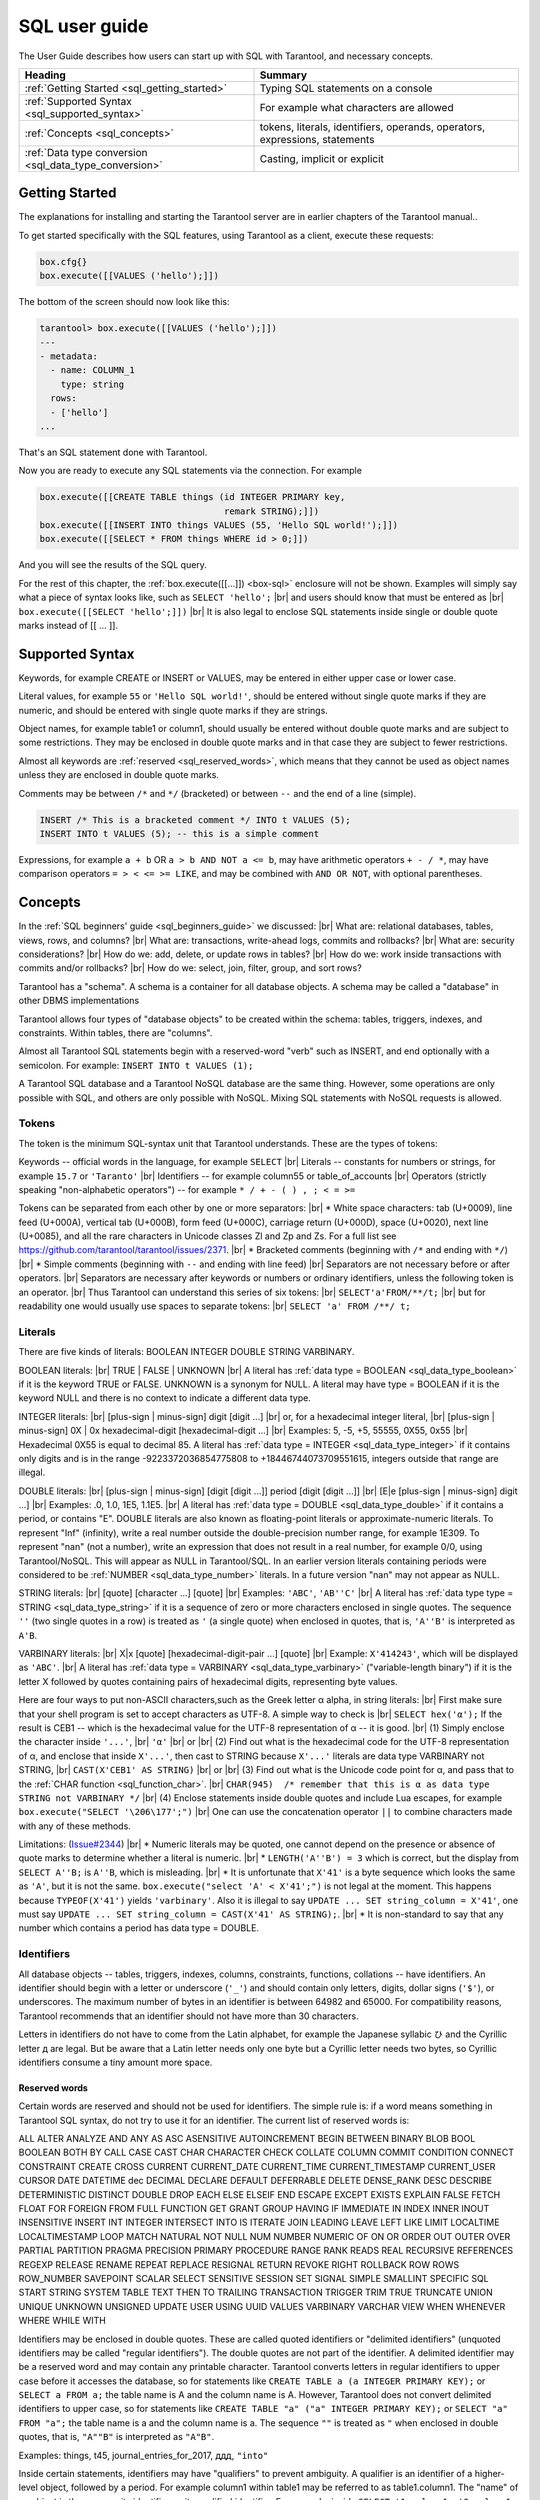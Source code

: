 
.. _sql_user_guide:

--------------------------------------------------------------------------------
SQL user guide
--------------------------------------------------------------------------------

The User Guide describes how users can start up with SQL with Tarantool, and necessary concepts.

.. container:: table

    .. rst-class:: left-align-column-1
    .. rst-class:: left-align-column-2

    +----------------------------------------------+---------------------------------+
    | Heading                                      | Summary                         |
    +==============================================+=================================+
    | :ref:`Getting Started                        | Typing SQL statements on a      |
    | <sql_getting_started>`                       | console                         |
    +----------------------------------------------+---------------------------------+
    | :ref:`Supported Syntax                       | For example what characters     |
    | <sql_supported_syntax>`                      | are allowed                     |
    +----------------------------------------------+---------------------------------+
    | :ref:`Concepts                               | tokens, literals, identifiers,  |
    | <sql_concepts>`                              | operands, operators,            |
    |                                              | expressions, statements         |
    +----------------------------------------------+---------------------------------+
    | :ref:`Data type conversion                   | Casting, implicit or explicit   |
    | <sql_data_type_conversion>`                  |                                 |
    +----------------------------------------------+---------------------------------+

.. _sql_getting_started:

~~~~~~~~~~~~~~~~~~~~~~~~~~~~~~~~~~~~~~~~~~~~~~~~~~~~~~~~~~~~~~~~~~~~~~~~~~~~~~~~
Getting Started
~~~~~~~~~~~~~~~~~~~~~~~~~~~~~~~~~~~~~~~~~~~~~~~~~~~~~~~~~~~~~~~~~~~~~~~~~~~~~~~~

The explanations for installing and starting the Tarantool server are in earlier chapters of the Tarantool manual..

To get started specifically with the SQL features, using Tarantool as a client, execute these requests:

.. code-block:: lua

    box.cfg{}
    box.execute([[VALUES ('hello');]])

The bottom of the screen should now look like this:

.. code-block:: tarantoolsession

    tarantool> box.execute([[VALUES ('hello');]])
    ---
    - metadata:
      - name: COLUMN_1
        type: string
      rows:
      - ['hello']
    ...

That's an SQL statement done with Tarantool.

Now you are ready to execute any SQL statements via the connection. For example

.. code-block:: lua

    box.execute([[CREATE TABLE things (id INTEGER PRIMARY key,
                                       remark STRING);]])
    box.execute([[INSERT INTO things VALUES (55, 'Hello SQL world!');]])
    box.execute([[SELECT * FROM things WHERE id > 0;]])

And you will see the results of the SQL query.

For the rest of this chapter, the
:ref:`box.execute([[...]]) <box-sql>` enclosure will not be shown.
Examples will simply say what a piece of syntax looks like, such as
``SELECT 'hello';`` |br|
and users should know that must be entered as |br|
``box.execute([[SELECT 'hello';]])`` |br|
It is also legal to enclose SQL statements inside single or double quote marks instead of [[ ... ]].

.. _sql_supported_syntax:

~~~~~~~~~~~~~~~~~~~~~~~~~~~~~~~~~~~~~~~~~~~~~~~~~~~~~~~~~~~~~~~~~~~~~~~~~~~~~~~~
Supported Syntax
~~~~~~~~~~~~~~~~~~~~~~~~~~~~~~~~~~~~~~~~~~~~~~~~~~~~~~~~~~~~~~~~~~~~~~~~~~~~~~~~

Keywords, for example CREATE or INSERT or VALUES, may be entered in either upper case or lower case.

Literal values, for example ``55`` or ``'Hello SQL world!'``, should be entered without single quote marks
if they are numeric, and should be entered with single quote marks if they are strings.

Object names, for example table1 or column1, should usually be entered without double quote marks
and are subject to some restrictions. They may be enclosed in double quote marks and in that case
they are subject to fewer restrictions.

Almost all keywords are :ref:`reserved <sql_reserved_words>`,
which means that they cannot be used as object names
unless they are enclosed in double quote marks.

Comments may be between ``/*`` and ``*/`` (bracketed)
or between ``--`` and the end of a line (simple).

.. code-block:: sql

    INSERT /* This is a bracketed comment */ INTO t VALUES (5);
    INSERT INTO t VALUES (5); -- this is a simple comment

Expressions, for example ``a + b`` OR ``a > b AND NOT a <= b``, may have arithmetic operators
``+ - / *``, may have comparison operators ``= > < <= >= LIKE``, and may be combined with
``AND OR NOT``, with optional parentheses.

.. _sql_concepts:

~~~~~~~~~~~~~~~~~~~~~~~~~~~~~~~~~~~~~~~~~~~~~~~~~~~~~~~~~~~~~~~~~~~~~~~~~~~~~~~~
Concepts
~~~~~~~~~~~~~~~~~~~~~~~~~~~~~~~~~~~~~~~~~~~~~~~~~~~~~~~~~~~~~~~~~~~~~~~~~~~~~~~~

In the :ref:`SQL beginners' guide <sql_beginners_guide>` we discussed: |br|
What are: relational databases, tables, views, rows, and columns? |br|
What are: transactions, write-ahead logs, commits and rollbacks? |br|
What are: security considerations? |br|
How do we: add, delete, or update rows in tables? |br|
How do we: work inside transactions with commits and/or rollbacks? |br|
How do we: select, join, filter, group, and sort rows?

Tarantool has a "schema". A schema is a container for all database objects.
A schema may be called a "database" in other DBMS implementations

Tarantool allows four types of "database objects" to be created within
the schema: tables, triggers, indexes, and constraints.
Within tables, there are "columns".

Almost all Tarantool SQL statements begin with a reserved-word "verb"
such as INSERT, and end optionally with a semicolon.
For example: ``INSERT INTO t VALUES (1);``

A Tarantool SQL database and a Tarantool NoSQL database are the same thing.
However, some operations are only possible with SQL, and others are only
possible with NoSQL. Mixing SQL statements with NoSQL requests is allowed.

.. _sql_tokens:

********************************************************************************
Tokens
********************************************************************************

The token is the minimum SQL-syntax unit that Tarantool understands.
These are the types of tokens:

Keywords -- official words in the language, for example ``SELECT`` |br|
Literals -- constants for numbers or strings, for example ``15.7`` or ``'Taranto'`` |br|
Identifiers -- for example column55 or table_of_accounts |br|
Operators (strictly speaking "non-alphabetic operators") -- for example ``* / + - ( ) , ; < = >=``

Tokens can be separated from each other by one or more separators: |br|
* White space characters: tab (U+0009), line feed (U+000A), vertical tab (U+000B), form feed (U+000C), carriage return (U+000D), space (U+0020), next line (U+0085), and all the rare characters in Unicode classes Zl and Zp and Zs. For a full list see https://github.com/tarantool/tarantool/issues/2371. |br|
* Bracketed comments (beginning with ``/*`` and ending with ``*/``) |br|
* Simple comments (beginning with ``--`` and ending with line feed) |br|
Separators are not necessary before or after operators. |br|
Separators are necessary after keywords or numbers or ordinary identifiers, unless the following token is an operator. |br|
Thus Tarantool can understand this series of six tokens: |br|
``SELECT'a'FROM/**/t;`` |br|
but for readability one would usually use spaces to separate tokens: |br|
``SELECT 'a' FROM /**/ t;``

.. _sql_literals:

********************************************************************************
Literals
********************************************************************************

There are five kinds of literals: BOOLEAN INTEGER DOUBLE STRING VARBINARY.

BOOLEAN literals:  |br|
TRUE | FALSE | UNKNOWN |br|
A literal has :ref:`data type = BOOLEAN <sql_data_type_boolean>` if it is the keyword TRUE or FALSE.
UNKNOWN is a synonym for NULL.
A literal may have type = BOOLEAN if it is the keyword NULL and there is no context to indicate a different data type.

INTEGER literals: |br|
[plus-sign | minus-sign] digit [digit ...] |br|
or, for a hexadecimal integer literal, |br|
[plus-sign | minus-sign] 0X | 0x hexadecimal-digit [hexadecimal-digit ...] |br|
Examples: 5, -5, +5, 55555, 0X55, 0x55 |br|
Hexadecimal 0X55 is equal to decimal 85.
A literal has :ref:`data type = INTEGER <sql_data_type_integer>` if it contains only digits and is in
the range  -9223372036854775808 to +18446744073709551615, integers outside that range are illegal.

DOUBLE literals: |br|
[plus-sign | minus-sign] [digit [digit ...]] period [digit [digit ...]] |br|
[E|e [plus-sign | minus-sign] digit ...] |br|
Examples: .0, 1.0, 1E5, 1.1E5. |br|
A literal has :ref:`data type = DOUBLE <sql_data_type_double>` if it contains a period, or contains "E".
DOUBLE literals are also known as floating-point literals or approximate-numeric literals.
To represent "Inf" (infinity), write a real number outside the double-precision number range, for example 1E309.
To represent "nan" (not a number), write an expression that does not result in a real number,
for example 0/0, using Tarantool/NoSQL. This will appear as NULL in Tarantool/SQL.
In an earlier version literals containing periods were considered to be :ref:`NUMBER <sql_data_type_number>` literals.
In a future version "nan" may not appear as NULL.

STRING literals: |br|
[quote] [character ...] [quote] |br|
Examples: ``'ABC'``, ``'AB''C'`` |br|
A literal has :ref:`data type type = STRING <sql_data_type_string>`
if it is a sequence of zero or more characters enclosed in single quotes.
The sequence ``''``  (two single quotes in a row) is treated as ``'`` (a single quote) when enclosed in quotes,
that is, ``'A''B'`` is interpreted as ``A'B``.

VARBINARY literals: |br|
X|x [quote] [hexadecimal-digit-pair ...] [quote] |br|
Example: ``X'414243'``, which will be displayed as ``'ABC'``. |br|
A literal has :ref:`data type = VARBINARY <sql_data_type_varbinary>`
("variable-length binary") if it is the letter X followed by quotes containing pairs of hexadecimal digits, representing byte values.

Here are four ways to put non-ASCII characters,such as the Greek letter α alpha,  in string literals: |br|
First make sure that your shell program is set to accept characters as UTF-8. A simple way to check is |br|
``SELECT hex('α');``
If the result is CEB1 -- which is the hexadecimal value for the UTF-8 representation of α -- it is good. |br|
(1) Simply enclose the character inside ``'...'``, |br|
``'α'`` |br|
or |br|
(2) Find out what is the hexadecimal code for the UTF-8 representation of α,
and enclose that inside ``X'...'``, then cast to STRING because ``X'...'`` literals are data type VARBINARY not STRING, |br|
``CAST(X'CEB1' AS STRING)`` |br|
or |br|
(3) Find out what is the Unicode code point for α, and pass that to the :ref:`CHAR function <sql_function_char>`. |br|
``CHAR(945)  /* remember that this is α as data type STRING not VARBINARY */`` |br|
(4) Enclose statements inside double quotes and include Lua escapes, for example
``box.execute("SELECT '\206\177';")`` |br|
One can use the concatenation operator ``||`` to combine characters made with any of these methods.

Limitations: (`Issue#2344 <https://github.com/tarantool/tarantool/issues/2344>`_) |br|
* Numeric literals may be quoted, one cannot depend on the presence or
absence of quote marks to determine whether a literal is numeric. |br|
* ``LENGTH('A''B') = 3`` which is correct, but the display from
``SELECT A''B;`` is ``A''B``, which is misleading. |br|
* It is unfortunate that ``X'41'`` is a byte sequence which looks the same as ``'A'``,
but it is not the same. ``box.execute("select 'A' < X'41';")`` is not legal at the moment.
This happens because ``TYPEOF(X'41')`` yields ``'varbinary'``.
Also it is illegal to say ``UPDATE ... SET string_column = X'41'``,
one must say ``UPDATE ... SET string_column = CAST(X'41' AS STRING);``. |br|
* It is non-standard to say that any number which contains a period has data type = DOUBLE.

.. _sql_identifiers:

********************************************************************************
Identifiers
********************************************************************************

All database objects -- tables, triggers, indexes, columns, constraints, functions, collations -- have identifiers.
An identifier should begin with a letter or underscore (``'_'``) and should contain
only letters, digits, dollar signs (``'$'``), or underscores.
The maximum number of bytes in an identifier is between 64982 and 65000.
For compatibility reasons, Tarantool recommends that an identifier should not have more than 30 characters.

Letters in identifiers do not have to come from the Latin alphabet,
for example the Japanese syllabic ひ and the Cyrillic letter д are legal.
But be aware that a Latin letter needs only one byte but a Cyrillic letter needs two bytes,
so Cyrillic identifiers consume a tiny amount more space.

.. _sql_reserved_words:

++++++++++++++++++++++++++++++++++++++++++++++++++++++++++++++++++++++++++++++++
Reserved words
++++++++++++++++++++++++++++++++++++++++++++++++++++++++++++++++++++++++++++++++

Certain words are reserved and should not be used for identifiers.
The simple rule is: if a word means something in Tarantool SQL syntax,
do not try to use it for an identifier. The current list of reserved words is:

ALL ALTER ANALYZE AND ANY AS ASC ASENSITIVE AUTOINCREMENT
BEGIN BETWEEN BINARY BLOB BOOL BOOLEAN BOTH BY CALL CASE
CAST CHAR CHARACTER CHECK COLLATE COLUMN COMMIT CONDITION
CONNECT CONSTRAINT CREATE CROSS CURRENT CURRENT_DATE
CURRENT_TIME CURRENT_TIMESTAMP CURRENT_USER CURSOR DATE
DATETIME dec DECIMAL DECLARE DEFAULT DEFERRABLE DELETE DENSE_RANK
DESC DESCRIBE DETERMINISTIC DISTINCT DOUBLE DROP EACH ELSE
ELSEIF END ESCAPE EXCEPT EXISTS EXPLAIN FALSE FETCH FLOAT
FOR FOREIGN FROM FULL FUNCTION GET GRANT GROUP HAVING IF
IMMEDIATE IN INDEX INNER INOUT INSENSITIVE INSERT INT
INTEGER INTERSECT INTO IS ITERATE JOIN LEADING LEAVE LEFT
LIKE LIMIT LOCALTIME LOCALTIMESTAMP LOOP MATCH NATURAL NOT
NULL NUM NUMBER NUMERIC OF ON OR ORDER OUT OUTER OVER PARTIAL
PARTITION PRAGMA PRECISION PRIMARY PROCEDURE RANGE RANK
READS REAL RECURSIVE REFERENCES REGEXP RELEASE RENAME
REPEAT REPLACE RESIGNAL RETURN REVOKE RIGHT ROLLBACK ROW
ROWS ROW_NUMBER SAVEPOINT SCALAR SELECT SENSITIVE SESSION SET
SIGNAL SIMPLE SMALLINT SPECIFIC SQL START STRING SYSTEM TABLE
TEXT THEN TO TRAILING TRANSACTION TRIGGER TRIM TRUE
TRUNCATE UNION UNIQUE UNKNOWN UNSIGNED UPDATE USER USING UUID VALUES
VARBINARY VARCHAR VIEW WHEN WHENEVER WHERE WHILE WITH

.. COMMENT:
   This is the Lua code that I (Peter Gulutzan) use for making the
   list of SQL reserved words.
   I assume the Tarantool 2.3 source is on /home/pgulutzan/tarantool-2.3
   I check whether I can create tables with names in the
   source file mkkeywordhash.c.
   This is only reliable if the database is new and empty.
   This is only reliable if mkkeywordhash.c keywords,
   and only keywords, are listed exactly this way:
   { "ROW_NUMBER",             "TK_STANDARD", RESERVED,         true  },
   I do not check whether mask = RESERVED or ALWAYS,
   because I would get false positives.
   statement = ''
   keyword = ''
   fh_string = ''
   fio = require('fio')
   fh = fio.open('/home/pgulutzan/tarantool-master/extra/mkkeywordhash.c', {'O_RDONLY'})
   fh_string = fh:read(100000)
   reserved_word_list = {}
   word_start = 1
   function f () local status local err status, err = box.execute(statement) if err == nil then return 0 else print(err) return 1 end end
   while true do
     i, word_start = string.find(fh_string, "\n  { \"", word_start)
     if i == nil then break end
     word_end = string.find(fh_string, "\"", word_start + 1)
     keyword = string.sub(fh_string, word_start+1, word_end-1)
     statement = "CREATE TABLE " .. keyword .. " (" .. keyword .. " INT PRIMARY KEY);"
     if f() == 1 then table.insert(reserved_word_list, keyword) end
     statement = "DROP TABLE IF EXISTS " .. keyword .. ";"
     if keyword ~= "END" and keyword ~= "IF" and keyword ~= "MATCH"
       and keyword ~= "RELEASE" and keyword ~= "RENAME" and keyword ~= "REPLACE"
       and keyword ~= "BINARY" and keyword ~= "CHARACTER" and keyword ~= "SMALLINT"
       then f() end
   end
   table.sort(reserved_word_list)
   fh:close()
   reserved_word_list

Identifiers may be enclosed in double quotes.
These are called quoted identifiers or "delimited identifiers"
(unquoted identifiers may be called "regular identifiers").
The double quotes are not part of the identifier.
A delimited identifier may be a reserved word and may contain
any printable character. Tarantool converts letters in regular
identifiers to upper case before it accesses the database,
so for statements like
``CREATE TABLE a (a INTEGER PRIMARY KEY);``
or
``SELECT a FROM a;``
the table name is A and the column name is A.
However, Tarantool does not convert delimited identifiers
to upper case, so for statements like
``CREATE TABLE "a" ("a" INTEGER PRIMARY KEY);``
or
``SELECT "a" FROM "a";``
the table name is a and the column name is a.
The sequence ``""`` is treated as ``"`` when enclosed in double quotes,
that is, ``"A""B"`` is interpreted as ``"A"B"``.

Examples: things, t45, journal_entries_for_2017, ддд, ``"into"``

Inside certain statements, identifiers may have "qualifiers" to prevent ambiguity.
A qualifier is an identifier of a higher-level object, followed by a period.
For example column1 within table1 may be referred to as table1.column1.
The "name" of an object is the same as its identifier, or its qualified identifier.
For example, inside ``SELECT t1.column1, t2.column1 FROM t1, t2;`` the qualifiers
make it clear that the first column is column1 from table1 and the second column
is column2 from table2.

The rules are sometimes relaxed for compatibility reasons, for example
some non-letter characters such as $ and « are legal in regular identifiers.
However, it is better to assume that rules are never relaxed.

The following are examples of legal and illegal identifiers.

.. code-block:: none

    _A1   -- legal, begins with underscore and contains underscore | letter | digit
    1_A   -- illegal, begins with digit
    A$« -- legal, but not recommended, try to stick with digits and letters and underscores
    + -- illegal, operator token
    grant -- illegal, GRANT is a reserved word
    "grant" -- legal, delimited identifiers may be reserved words
    "_space" -- legal, but Tarantool already uses this name for a system space
    "A"."X" -- legal, for columns only, inside statements where qualifiers may be necessary
    'a' -- illegal, single quotes are for literals not identifiers
    A123456789012345678901234567890 -- legal, identifiers can be long
    ддд -- legal, and will be converted to upper case in identifiers

The following example shows that conversion to upper case affects regular identifiers but not delimited identifiers.

.. code-block:: sql

    CREATE TABLE "q" ("q" INTEGER PRIMARY KEY);
    SELECT * FROM q;
    -- Result = "error: 'no such table: Q'.

.. _sql_operands:

********************************************************************************
Operands
********************************************************************************

An operand is something that can be operated on. Literals and column identifiers are operands. So are NULL and DEFAULT.

NULL and DEFAULT are keywords which represent values whose data types are not known until they are assigned or compared,
so they are known by the technical term "contextually typed value specifications".
(Exception: for the non-standard statement "SELECT NULL FROM table-name;"  NULL has data type BOOLEAN.)

++++++++++++++++++++++++++++++++++++++++++++++++++++++++++++++++++++++++++++++++
Operand data types
++++++++++++++++++++++++++++++++++++++++++++++++++++++++++++++++++++++++++++++++

Every operand has a data type.

For literals, :ref:`as we saw earlier <sql_literals>`, the data type is usually determined by the format.

For identifiers, the data type is usually determined by the definition.

The usual determination may change because of context or because of
:ref:`explicit casting <sql_function_cast>`.

For some SQL data type names there are *aliases*.
An alias may be used for data definition.
For example VARCHAR(5) and TEXT are aliases of STRING and may appear in
:samp:`CREATE TABLE {table_name} ({column_name} VARCHAR(5) PRIMARY KEY);` but Tarantool,
if asked, will report that the data type of :samp:`{column_name}` is STRING.

For every SQL data type there is a corresponding NoSQL type, for example
an SQL STRING is stored in a NoSQL space as :ref:`type = 'string' <index-box_string>`.

To avoid confusion in this manual, all references to SQL data type names are
in upper case and all similar words which refer to NoSQL types or to other kinds
of object are in lower case, for example:

* STRING is a data type name, but string is a general term;
* NUMBER is a data type name, but number is a general term.

Although it is common to say that a VARBINARY value is a "binary string",
this manual will not use that term and will instead say "byte sequence".

Here are all the SQL data types, their corresponding NoSQL types, their aliases,
and minimum / maximum literal examples.

.. container:: table

    .. rst-class:: left-align-column-1
    .. rst-class:: left-align-column-2
    .. rst-class:: left-align-column-3
    .. rst-class:: left-align-column-4

    +-----------+------------+------------+----------------------+-------------------------+
    | SQL type  | NoSQL type | Aliases    | Minimum              | Maximum                 |
    +===========+============+============+======================+=========================+
    | BOOLEAN   | boolean    | BOOL       | FALSE                | TRUE                    |
    +-----------+------------+------------+----------------------+-------------------------+
    | INTEGER   | integer    | INT        | -9223372036854775808 | 18446744073709551615    |
    +-----------+------------+------------+----------------------+-------------------------+
    | UNSIGNED  | unsigned   | (none)     | 0                    | 18446744073709551615    |
    +-----------+------------+------------+----------------------+-------------------------+
    | DOUBLE    | double     | (none)     | -1.79769e308         | 1.79769e308             |
    +-----------+------------+------------+----------------------+-------------------------+
    | NUMBER    | number     | (none)     | -1.79769e308         | 1.79769e308             |
    +-----------+------------+------------+----------------------+-------------------------+
    | STRING    | string     | TEXT,      | ``''``               | ``'many-characters'``   |
    |           |            | VARCHAR(n) |                      |                         |
    +-----------+------------+------------+----------------------+-------------------------+
    | VARBINARY | varbinary  | (none)     | ``X''``              | ``X'many-hex-digits'``  |
    +-----------+------------+------------+----------------------+-------------------------+
    | UUID      | uuid       | (none)     | 00000000-0000-0000-  | ffffffff-ffff-ffff-     |
    |           |            |            | 0000-000000000000    | dfff-ffffffffffff       |
    +-----------+------------+------------+----------------------+-------------------------+
    | SCALAR    | scalar     | (none)     | FALSE                |  ``X'many-hex-digits'`` |
    +-----------+------------+------------+----------------------+-------------------------+


.. _sql_data_type_boolean:

BOOLEAN values are FALSE, TRUE, and UNKNOWN (which is the same as NULL).
FALSE is less than TRUE.

.. _sql_data_type_integer:

INTEGER values are numbers that do not contain decimal points and are
not expressed with exponential notation. The range of possible values is
between -2^63 and +2^64, or NULL.

.. _sql_data_type_unsigned:

UNSIGNED values are numbers that do not contain decimal points and are not
expressed with exponential notation. The range of possible values is
between 0 and +2^64, or NULL.

.. _sql_data_type_double:

DOUBLE values are numbers that do contain decimal points (for example 0.5) or
are expressed with exponential notation (for example 5E-1).
The range of possible values is the same as for the IEEE 754 floating-point
standard, or NULL. Numbers outside the range of DOUBLE literals may be displayed
as -inf or inf.

.. _sql_data_type_number:

NUMBER values have the same range as DOUBLE values.
But NUMBER values may also also be integers, and, if so,
arithmetic operation results will be exact rather than approximate.
For example, if a NUMBER column ``X`` contains 5, then ``X / 2`` is 2, an integer.
There is no literal format for NUMBER (literals like ``1.5`` or ``1E555``
are considered to be DOUBLEs), so use :ref:`CAST <sql_function_cast>`
to insist that a number has data type NUMBER, but that is rarely necessary.
See the description of NoSQL type :ref:`'number' <index-box_number>`.

.. _sql_data_type_string:

STRING values are any sequence of zero or more characters encoded with UTF-8,
or NULL. The possible character values are the same as for the Unicode standard.
Byte sequences which are not valid UTF-8 characters are allowed but not recommended.
STRING literal values are enclosed within single quotes, for example ``'literal'``.
If the VARCHAR alias is used for column definition, it must include a maximum
length, for example column_1 VARCHAR(40). However, the maximum length is ignored.
The data-type may be followed by :ref:`[COLLATE collation-name] <sql_collate_clause>`.

.. _sql_data_type_varbinary:

VARBINARY values are any sequence of zero or more octets (bytes), or NULL.
VARBINARY literal values are expressed as X followed by pairs of hexadecimal
digits enclosed within single quotes, for example ``X'0044'``.
VARBINARY's NoSQL equivalent is ``'varbinary'`` but not character string -- the
MessagePack storage is MP_BIN (MsgPack binary).

.. _sql_data_type_uuid:

UUID (Universally unique identifier) values are 32 hexadecimal digits, or NULL.
The usual format is a string with five fields separated by hyphens, 8-4-4-4-12,
for example ``'000024ac-7ca6-4ab2-bd75-34742ac91213'``.
The MessagePack storage is MP_EXT (MsgPack extension) with 16 bytes.
UUID values may be created with
Tarantool/NoSQL :ref:`Module uuid <uuid-module>`,
or with the :ref:`UUID() function <sql_function_uuid>`,
or with the :ref:`CAST() function <sql_function_cast>`.
UUID support in SQL was added in Tarantool version 2.9.1.

.. _sql_data_type_scalar:

SCALAR can be used for
:ref:`column definitions <sql_column_def_data_type>` but the individual column values have
one of the preceding types -- BOOLEAN, INTEGER, DOUBLE, STRING, VARBINARY, or UUID.
See more about SCALAR in the section
:ref:`Column definition -- the rules for the SCALAR data type <sql_column_def_scalar>`.
The data-type may be followed by :ref:`[COLLATE collation-name] <sql_collate_clause>`.


Any value of any data type may be NULL. Ordinarily NULL will be cast to the
data type of any operand it is being compared to or to the data type of the
column it is in. If the data type of NULL cannot be determined from context,
it is BOOLEAN.

All the SQL data types correspond to
:ref:`Tarantool/NoSQL types <details_about_index_field_types>` with the same name.
There are also some Tarantool/NoSQL data types which have no corresponding SQL data types.
If Tarantool/SQL reads a Tarantool/NoSQL value which has a type which has no SQL equivalent,
Tarantool/SQL may treat it as NULL or INTEGER or VARBINARY.
For example, ``SELECT "flags" FROM "_space";`` will return a column whose data type is ``'map'``.
Such columns can only be manipulated in SQL by
:ref:`invoking Lua functions <sql_calling_lua>`.

********************************************************************************
Operators
********************************************************************************

An operator signifies what operation can be performed on operands.

Almost all operators are easy to recognize because they consist of one-character
or two-character non-alphabetic tokens, except for six keyword operators (AND IN IS LIKE NOT OR).

Almost all operators are "dyadic", that is, they are performed on a pair of operands
-- the only operators that are performed on a single operand are NOT and ~ and (sometimes) -.

The result of an operation is a new operand. If the operator is a comparison operator
then the result has data type BOOLEAN (TRUE or FALSE or UNKNOWN).
Otherwise the result has the same data type as the original operands, except that:
promotion to a broader type may occur to avoid overflow.
Arithmetic with NULL operands will result in a NULL operand.

In the following list of operators, the tag "(arithmetic)" indicates
that all operands are expected to be numbers and should result in a number;
the tag "(comparison)" indicates that operands are expected to have similar
data types and should result in a BOOLEAN; the tag "(logic)"
indicates that operands are expected to be BOOLEAN and should result in a BOOLEAN.
Exceptions may occur where operations are not possible, but see the "special situations"
which are described after this list.
Although all examples show literals, they could just as easily show column identifiers.

.. _sql_operator_arithmetic:

.. _sql_operator_addition:

``+`` addition (arithmetic)
Add two numbers according to standard arithmetic rules.
Example: ``1 + 5``, result = 6.

.. _sql_operator_subtraction:

``-`` subtraction (arithmetic)
Subtract second number from first number according to standard arithmetic rules.
Example: ``1 - 5``, result = -4.

``*`` multiplication (arithmetic)
Multiply two numbers according to standard arithmetic rules.
Example: ``2 * 5``, result = 10.

``/`` division (arithmetic)
Divide second number into first number according to standard arithmetic rules.
Division by zero is not legal.
Division of integers always results in rounding down, use :ref:`CAST <sql_function_cast>` to DOUBLE to get
non-integer results.
Example: ``5 / 2``, result = 2.

``%`` modulus (arithmetic)
Divide second number into first number according to standard arithmetic rules.
The result is the remainder.
Example: ``17 % 5``, result = 2.

``<<`` shift left (arithmetic)
Shift the first number to the left N times, where N = the second number.
For positive numbers, each 1-bit shift to the left is equivalent to multiplying times 2.
Example: ``5 << 1``, result = 10.

``>>`` shift right (arithmetic)
Shift the first number to the right N times, where N = the second number.
For positive numbers, each 1-bit shift to the right is equivalent to dividing by 2.
Example: ``5 >> 1``, result = 2.

``&`` and (arithmetic)
Combine the two numbers, with 1 bits in the result if and only if both original numbers have 1 bits.
Example: ``5 & 4``, result = 4.

``|`` or (arithmetic)
Combine the two numbers, with 1 bits in the result if either original number has a 1 bit.
Example: ``5 | 2``, result = 7.

``~`` negate (arithmetic), sometimes called bit inversion
Change 0 bits to 1 bits, change 1 bits to 0 bits.
Example: ``~5``, result = -6.

.. _sql_operator_comparison:

``<`` less than (comparison)
Return TRUE if the first operand is less than the second by arithmetic or collation rules.
Example for numbers: ``5 < 2``, result = FALSE. Example for strings: ``'C' < ' '``, result = FALSE.

``<=`` less than or equal (comparison)
Return TRUE if the first operand is less than or equal to the second by arithmetic or collation rules.
Example for numbers: ``5 <= 5``, result = TRUE. Example for strings: ``'C' <= 'B'``, result = FALSE.

``>`` greater than (comparison)
Return TRUE if the first operand is greater than the second by arithmetic or collation rules.
Example for numbers: ``5 > -5``, result = TRUE. Example for strings: ``'C' > '!'``, result = TRUE.

``>=`` greater than or equal (comparison)
Return TRUE if the first operand is greater than or equal to the second by arithmetic or collation rules.
Example for numbers: ``0 >= 0``, result = TRUE. Example for strings: ``'Z' >= 'Γ'``, result = FALSE.

.. _sql_equal:

``=`` equal (assignment or comparison)
After the word SET, "=" means the first operand gets the value from the second operand.
In other contexts, "=" returns TRUE if operands are equal.
Example for assignment: ``... SET column1 = 'a';``
Example for numbers: ``0 = 0``, result = TRUE. Example for strings:  ``'1' = '2 '``, result = FALSE.

``==`` equal (assignment), or equal (comparison)
This is a non-standard equivalent of
:ref:`"= equal (assignment or comparison)" <sql_equal>`.

.. _sql_not_equal:

``<>`` not equal (comparison)
Return TRUE if the first operand is not equal to the second by arithmetic or collation rules.
Example for strings: ``'A' <> 'A     '`` is TRUE.

``!=`` not equal (comparison)
This is a non-standard equivalent of
:ref:`"\<\> not equal (comparison)" <sql_not_equal>`.

.. _sql_is_null:

``IS NULL`` and ``IS NOT NULL`` (comparison)
For IS NULL: Return TRUE if the first operand is NULL, otherwise return FALSE.
Example: column1 IS NULL, result = TRUE if column1 contains NULL.
For IS NOT NULL: Return FALSE if the first operand is NULL, otherwise return TRUE.
Example: ``column1 IS NOT NULL``, result = FALSE if column1 contains NULL.

.. _sql_operator_like:

``LIKE`` (comparison)
Perform a comparison of two string operands.
If the second operand contains ``'_'``, the ``'_'`` matches any single character in the first operand.
If the second operand contains ``'%'``, the ``'%'`` matches 0 or more characters in the first operand.
If it is necessary to search for either ``'_'`` or ``'%'`` within a string without treating it specially,
an optional clause can be added, ESCAPE single-character-operand, for example
``'abc_' LIKE 'abcX_' ESCAPE 'X'`` is TRUE because ``X'`` means "following character is not
special". Matching is also affected by the string's collation.

.. _sql_operator_between:

``BETWEEN`` (comparison)
:samp:`{x} BETWEEN {y} AND {z}` is shorthand for :samp:`{x} >= {y} AND {x} <= {z}`.

``NOT`` negation (logic)
Return TRUE if operand is FALSE return FALSE if operand is TRUE, else return UNKNOWN.
Example: ``NOT (1 > 1)``, result = TRUE.

``IN`` is equal to one of a list of operands (comparison)
Return TRUE if first operand equals any of the operands in a parenthesized list.
Example: ``1 IN (2,3,4,1,7)``, result = TRUE.

``AND`` and (logic)
Return TRUE if both operands are TRUE.
Return UNKNOWN if both operands are UNKNOWN.
Return UNKNOWN if one operand is TRUE and the other operand is UNKNOWN.
Return FALSE if one operand is FALSE and the other operand is (UNKNOWN or TRUE or FALSE).

``OR`` or (logic)
Return TRUE if either operand is TRUE.
Return FALSE if both operands are FALSE.
Return UNKNOWN if one operand is UNKNOWN and the other operand is (UNKNOWN or FALSE).

.. _sql_operator_concatenate:

``||`` concatenate (string manipulation)
Return the value of the first operand concatenated with the value of the second operand.
Example: ``'A' || 'B'``, result = ``'AB'``.

The precedence of dyadic operators is:

.. code-block:: none

    ||
    * / %
    + -
    << >> & |
    <  <= > >=
    =  == != <> IS IS NOT IN LIKE
    AND
    OR

To ensure a desired precedence, use () parentheses.

********************************************************************************
Special Situations
********************************************************************************

If one of the operands has data type DOUBLE, Tarantool uses floating-point arithmetic.
This means that exact results are not guaranteed and rounding may occur without warning.
For example, 4.7777777777777778 = 4.7777777777777777 is TRUE.

The floating-point values inf and -inf are possible.
For example, ``SELECT 1e318, -1e318;`` will return "inf, -inf".
Arithmetic on infinite values may cause NULL results,
for example ``SELECT 1e318 - 1e318;`` is NULL and ``SELECT 1e318 * 0;`` is NULL.

SQL operations never return the floating-point value -nan,
although it may exist in data created by Tarantool's NoSQL. In SQL, -nan is treated as NULL.

A string will be converted to a number if it is used with an arithmetic operator and conversion is possible,
for example ``'7' + '7'`` = 14.
And for comparison, ``'7'`` = 7.
This is called implicit casting. It is applicable for STRINGs and all numeric data types.

Limitations: (`Issue#2346 <https://github.com/tarantool/tarantool/issues/2346>`_) |br|
* Some words, for example MATCH and REGEXP, are reserved but are not necessary for current or planned Tarantool versions |br|
* 999999999999999 << 210 yields 0. (1 << 63) >> 63 yields -1.

.. _sql_expressions:

********************************************************************************
Expressions
********************************************************************************

An expression is a chunk of syntax that causes return of a value.
Expressions may contain literals, column-names, operators, and parentheses.

Therefore these are examples of expressions:
``1``, ``1 + 1 << 1``, ``(1 = 2) OR 4 > 3``, ``'x' || 'y' || 'z'``.

Also there are two expressions that involve keywords:

value IS [NOT] NULL |br|
  ... for determining whether value is (not) NULL

CASE ... WHEN ... THEN ... ELSE ... END |br|
  ... for setting a series of conditions.

See also: :ref:`subquery <sql_subquery>`.

Limitations: IS TRUE and IS FALSE return an error.

++++++++++++++++++++++++++++++++++++++++++++++++++++++++++++++++++++++++++++++++
Comparing and Ordering
++++++++++++++++++++++++++++++++++++++++++++++++++++++++++++++++++++++++++++++++

There are rules for determining whether value-1 is "less than", "equal to", or "greater than" value-2.
These rules are applied for searches, for sorting results in order by column values,
and for determining whether a column is unique.
The result of a comparison of two values can be TRUE, FALSE, or UNKNOWN (the three BOOLEAN values).
Sometimes for retrieval TRUE is converted to 1, FALSE is converted to 0, UNKNOWN is converted to NULL.
For any comparisons where neither operand is NULL, the operands are "distinct" if the comparison
result is FALSE.
For any set of operands where all operands are distinct from each other, the set is considered to be "unique".

When comparing a number to a number: |br|
* infinity = infinity is true |br|
* regular numbers are compared according to usual arithmetic rules

When comparing any value to NULL: |br|
(for examples in this paragraph assume that column1 in table T contains {NULL, NULL, 1, 2}) |br|
* value comparison-operator NULL is UNKNOWN (not TRUE and not FALSE), which affects "WHERE condition" because the condition must be TRUE, and does not affect  "CHECK (condition)" because the condition must be either TRUE or UNKNOWN. Therefore SELECT * FROM T WHERE column1 > 0 OR column1 < 0 OR column1 = 0; returns only  {1,2}, and the table can have been created with CREATE TABLE T (... column1 INTEGER, CHECK (column1 >= 0)); |br|
* for any operations that contain the keyword DISTINCT, NULLs are not distinct. Therefore SELECT DISTINCT column1 FROM T; will return {NULL,1,2}. |br|
* for grouping, NULL values sort together. Therefore SELECT column1, COUNT(*) FROM T GROUP BY column1; will include a row {NULL, 2}. |br|
* for ordering, NULL values sort together and are less than non-NULL values. Therefore SELECT column1 FROM T ORDER BY column1; returns {NULL, NULL, 1,2}. |br|
* for evaluating a UNIQUE constraint or UNIQUE index, any number of NULLs is okay. Therefore CREATE UNIQUE INDEX i ON T (column1); will succeed.

When comparing a number to a STRING: |br|
* If implicit casting is possible, the STRING operand is converted to a number before comparison.
If implicit casting is not possible, and one of the operands is the name of a column which was
defined as SCALAR, and the column is being compared with a number, then number is less than STRING. Otherwise, the comparison is not legal.

When comparing a BOOLEAN to a BOOLEAN: |br|
TRUE is greater than FALSE.

When comparing a VARBINARY to a VARBINARY: |br|
* The numeric value of each pair of bytes is compared until the end of the byte sequences or until inequality. If two byte sequences are otherwise equal but one is longer, then the longer one is greater.

When comparing for the sake of eliminating duplicates: |br|
* This is usually signalled by the word DISTINCT, so it applies to SELECT DISTINCT, to set operators such as UNION (where DISTINCT is implied), and to aggregate functions such as  AVG(DISTINCT). |br|
* Two operators are "not distinct" if they are equal to each other, or are both NULL |br|
* If two values are equal but not identical, for example 1.0 and 1.00, they are non-distinct and there is no way to specify which one will be eliminated |br|
* Values in primary-key or unique columns are distinct due to definition.

When comparing a STRING to a STRING: |br|
* Ordinarily collation is "binary", that is, comparison is done according to the numeric values of the bytes. This can be cancelled by adding a :ref:`COLLATE clause <sql_collate_clause>` at the end of either expression. So ``'A' < 'a'`` and ``'a' < 'Ä'``, but ``'A' COLLATE "unicode_ci" = 'a'`` and ``'a' COLLATE "unicode_ci" = 'Ä'``. |br|
* When comparing a column with a string literal, the column's defined collation is used. |br|
* Ordinarily trailing spaces matter. So ``'a' = 'a  '`` is not TRUE. This can be cancelled by using the :ref:`TRIM(TRAILING ...) <sql_function_trim>` function. |br|

Limitations: |br|
* LIKE comparisons return integer results according to meta-information. |br|
* LIKE is not expected to work with VARBINARY.

********************************************************************************
Statements
********************************************************************************

A statement consists of SQL-language keywords and expressions that direct Tarantool to do something with a database.
Statements begin with one of the words
ALTER ANALYZE COMMIT CREATE DELETE DROP EXPLAIN INSERT PRAGMA RELEASE REPLACE ROLLBACK SAVEPOINT
SELECT SET START TRUNCATE UPDATE VALUES WITH.
Statements should end with “;” semicolon although this is not mandatory.

A client sends a statement to the Tarantool server.
The Tarantool server parses the statement and executes it.
If there is an error, Tarantool returns an error message.

++++++++++++++++++++++++++++++++++++++++++++++++++++++++++++++++++++++++++++++++
List of legal statements
++++++++++++++++++++++++++++++++++++++++++++++++++++++++++++++++++++++++++++++++

In alphabetical order, the following statements are legal.

|nbsp| :ref:`ALTER TABLE table-name [RENAME or ADD CONSTRAINT or DROP CONSTRAINT clauses]; <sql_alter_table>` |br|
|nbsp| ANALYZE [table-name]; -- temporarily disabled in current version |br|
|nbsp| :ref:`COMMIT; <sql_commit>` |br|
|nbsp| :ref:`CREATE [UNIQUE] INDEX [IF NOT EXISTS] index-name <sql_create_index>` |br|
|nbsp| |nbsp| |nbsp| |nbsp| :ref:`ON table-name (column-name [, column-name ...]); <sql_create_index>` |br|
|nbsp| :ref:`CREATE TABLE [IF NOT EXISTS] table-name <sql_create_table>` |br|
|nbsp| |nbsp| |nbsp| |nbsp| :ref:`(column-or-constraint-definition <sql_create_table>` |br|
|nbsp| |nbsp| |nbsp| |nbsp| :ref:`[, column-or-constraint-definition ...]) <sql_create_table>` |br|
|nbsp| |nbsp| |nbsp| |nbsp| :ref:`[WITH ENGINE = engine-name]; <sql_create_table>` |br|
|nbsp| :ref:`CREATE TRIGGER [IF NOT EXISTS] trigger-name <sql_create_trigger>` |br|
|nbsp| |nbsp| |nbsp| |nbsp| :ref:`BEFORE|AFTER INSERT|UPDATE|DELETE ON table-name <sql_create_trigger>` |br|
|nbsp| |nbsp| |nbsp| |nbsp| :ref:`FOR EACH ROW <sql_create_trigger>` |br|
|nbsp| |nbsp| |nbsp| |nbsp| :ref:`BEGIN dml-statement [, dml-statement ...] END; <sql_create_trigger>` |br|
|nbsp| :ref:`CREATE VIEW [IF NOT EXISTS] view-name <sql_create_view>`  |br|
|nbsp| |nbsp| |nbsp| |nbsp| :ref:`[(column-name [, column-name ...])] <sql_create_view>`  |br|
|nbsp| |nbsp| |nbsp| |nbsp| :ref:`AS select-statement | values-statement; <sql_create_view>`  |br|
|nbsp| :ref:`DROP INDEX [IF EXISTS] index-name ON table-name; <sql_drop_index>`  |br|
|nbsp| :ref:`DROP TABLE [IF EXISTS] table-name; <sql_drop_table>`  |br|
|nbsp| :ref:`DROP TRIGGER [IF EXISTS] trigger-name; <sql_drop_trigger>` |br|
|nbsp| :ref:`DROP VIEW [IF EXISTS] view-name; <sql_drop_view>` |br|
|nbsp| :ref:`EXPLAIN explainable-statement; <sql_explain>` |br|
|nbsp| :ref:`INSERT INTO table-name <sql_insert>` |br|
|nbsp| |nbsp| |nbsp| |nbsp| :ref:`[(column-name [, column-name ...])] <sql_insert>` |br|
|nbsp| |nbsp| |nbsp| |nbsp| :ref:`values-statement | select-statement; <sql_insert>` |br|
|nbsp| :ref:`PRAGMA pragma-name[(value)]; <sql_pragma>` |br|
|nbsp| :ref:`RELEASE SAVEPOINT savepoint-name; <sql_release_savepoint>` |br|
|nbsp| :ref:`REPLACE INTO table-name VALUES (expression [, expression ...]); <sql_replace>` |br|
|nbsp| :ref:`ROLLBACK [TO [SAVEPOINT] savepoint-name]; <sql_rollback>` |br|
|nbsp| :ref:`SAVEPOINT savepoint-name; <sql_savepoint>` |br|
|nbsp| :ref:`SELECT [DISTINCT|ALL] expression [, expression ...] <sql_select>` |br|
|nbsp| |nbsp| |nbsp| |nbsp| :ref:`FROM table-name | joined-table-names [AS alias]  <sql_select>` |br|
|nbsp| |nbsp| |nbsp| |nbsp| :ref:`[WHERE expression] <sql_select>` |br|
|nbsp| |nbsp| |nbsp| |nbsp| :ref:`[GROUP BY expression [, expression ...]] <sql_group_by>` |br|
|nbsp| |nbsp| |nbsp| |nbsp| :ref:`[HAVING expression] <sql_having>` |br|
|nbsp| |nbsp| |nbsp| |nbsp| :ref:`[ORDER BY expression] <sql_order_by>` |br|
|nbsp| |nbsp| |nbsp| |nbsp| :ref:`LIMIT expression [OFFSET expression]]; <sql_limit>` |br|
|nbsp| :ref:`SET SESSION session-name = session-value; <sql_set>` |br|
|nbsp| :ref:`START TRANSACTION; <sql_start_transaction>` |br|
|nbsp| :ref:`TRUNCATE TABLE table-name; <sql_truncate>` |br|
|nbsp| :ref:`UPDATE table-name <sql_update>` |br|
|nbsp| |nbsp| |nbsp| |nbsp| :ref:`SET column-name=expression [,column-name=expression...] <sql_update>` |br|
|nbsp| |nbsp| |nbsp| |nbsp| :ref:`[WHERE expression]; <sql_update>` |br|
|nbsp| :ref:`VALUES (expression [, expression ...]; <sql_values>` |br|
|nbsp| :ref:`WITH [RECURSIVE] common-table-expression; <sql_with>`

.. _sql_data_type_conversion:

~~~~~~~~~~~~~~~~~~~~~~~~~~~~~~~~~~~~~~~~~~~~~~~~~~~~~~~~~~~~~~~~~~~~~~~~~~~~~~~~
Data Type Conversion
~~~~~~~~~~~~~~~~~~~~~~~~~~~~~~~~~~~~~~~~~~~~~~~~~~~~~~~~~~~~~~~~~~~~~~~~~~~~~~~~

Data type conversion, also called casting, is necessary for any operation involving two operands X and Y,
when X and Y have different data types. |br|
Or, casting is necessary for assignment operations
(when INSERT or UPDATE is putting a value of type X into a column defined as type Y). |br|
Casting can be "explicit" when a user uses the :ref:`CAST <sql_function_cast>` function, or "implicit" when Tarantool does a conversion automatically.

The general rules are fairly simple: |br|
Assignments and operations involving NULL cause NULL or UNKNOWN results. |br|
For arithmetic, convert to the data type which can contain both operands and the result. |br|
For explicit casts, if a meaningful result is possible, the operation is allowed. |br|
For implicit casts, if a meaningful result is possible and the data types on both sides
are either STRINGs or numbers (that is, are STRING or INTEGER or UNSIGNED or DOUBLE or NUMBER),
the operation is sometimes allowed.

The specific situations in this chart follow the general rules:

.. code-block:: none

    ~                To BOOLEAN | To number  | To STRING | To VARBINARY | To UUID
    ---------------  ----------   ----------   ---------   ------------   -------
    From BOOLEAN   | AAA        | S--        | A--       | ---          | ---
    From number    | A--        | SSA        | A-A       | ---          | ---
    From STRING    | S--        | S-S        | AAA       | A--          | SS-
    From VARBINARY | ---        | ---        | A--       | AAA          | SS-
    From UUID      | ---        | ---        | AA-       | AA-          | AAA

Where each entry in the chart has 3 characters: |br|
Where A = Always allowed, S = Sometimes allowed, - = Never allowed. |br|
The first character of an entry is for explicit casts, |br|
the second character is for implicit casts for assignment, |br|
the third character is for implicit cast for comparison. |br|
So AAA = Always for explicit, Always for Implicit (assignment), Always for Implicit (comparison).

The S "Sometimes allowed" character applies for these special situations: |br|
From STRING To BOOLEAN is allowed if UPPER(string-value) = ``'TRUE'`` or ``'FALSE'``. |br|
From number to INTEGER or UNSIGNED is allowed for cast and assignment only if the result is not out of range,
and the number has no post-decimal digits. |br|
From STRING to INTEGER or UNSIGNED is allowed only if the string has a representation of a number,
and the result is not out of range,
and the number has no post-decimal digits. |br|
From STRING to DOUBLE or NUMBER is allowed only if the string has a representation of a number. |br|
From BOOLEAN to number is allowed only if the number is not DOUBLE. |br|
From STRING to UUID is allowed only if the value is
(8 hexadecimal digits) hyphen (4 hexadecimal digits) hyphen (4 hexadecimal digits) hyphen (4 hexadecimal digits) hyphen (12 hexadecimal digits),
such as ``'8e3b281b-78ad-4410-bfe9-54806a586a90'``. |br|
From VARBINARY to UUID is allowed only if the value is
16 bytes long,
as in ``X'8e3b281b78ad4410bfe954806a586a90'``. |br|
The chart does not show To|From SCALAR because the conversions depend on the type of the value,
not the type of the column definition.
Explicit cast to SCALAR is allowed but has no effect, the result data type is always the same as the original data type.
But comparisons of values of different types are allowed if the definition is SCALAR.

..  note::

    Since version :doc:`2.4.1 </release/2.4.1>`, the NUMBER type is processed
    in the same way as the :ref:`number <index-box_number>` type in
    NoSQL Tarantool.

Examples of casts, illustrating the situations in the chart:

``CAST(TRUE AS INTEGER)`` is legal because the intersection of the  "From BOOLEAN" row with the "To number"
column is ``A--`` and the first letter of ``A--`` is for explicit cast and A means Always Allowed.
The result is 1.

``UPDATE ... SET varbinary_column = 'A'`` is illegal because the intersection of the "From STRING" row with the "To VARBINARY"
column is ``A--`` and the second letter of ``A--`` is for implicit cast (assignment) and - means not allowed.
The result is an error message.

``1.7E-1 > 0`` is legal because the intersection of the "From number" row with the "To number"
column is SSA, and the third letter of SSA is for implicit cast (comparison) and A means Always Allowed.
The result is TRUE.

``11 > '2'`` is legal because the intersection of the "From number" row with the "To STRING"
column is AAA and the third letter of AAA is for implicit cast (comparison) and A means Always Allowed.
The result is TRUE.  For detailed explanation see the following section.

``CAST('5' AS INTEGER)`` is legal because the intersection of the "From STRING" row with the "To number"
column is S-S and the first letter of S-S is for explicit cast and S means Sometimes Allowed.
However, ``CAST('5.5' AS INTEGER)`` is illegal because 5.5 is not an integer --
if the string contains post-decimal digits and the target is INTEGER or UNSIGNED,
the assignment will fail.

.. _sql-implicit_cast:

********************************************************************************
Implicit string/numeric cast
********************************************************************************

Special considerations may apply for casting STRINGs
to/from INTEGERs/DOUBLEs/NUMBERs/UNSIGNEDs (numbers) for comparison or assignment.

``1 = '1' /* compare a STRING with a number */`` |br|
``UPDATE ... SET string_column = 1 /* assign a number to a STRING */``

For comparisons, the cast is always from STRING to number. |br|
Therefore ``1e2 = '100'`` is TRUE, and ``11 > '2'`` is TRUE. |br|
If the cast fails, then the number is less than the STRING. |br|
Therefore ``1e400 < ''`` is TRUE. |br|
Exception: for BETWEEN the cast is to the data type of the first and last operands. |br|
Therefore ``'66' BETWEEN 5 AND '7'`` is TRUE.

For assignments, due to a change in behavior starting with Tarantool
:doc:`2.5.1 </release/2.5.1>`,
implicit casts from strings to numbers are not legal. Therefore
``INSERT INTO t (integer_column) VALUES ('5');`` is an error.

Implicit cast does happen if STRINGS are used in arithmetic. |br|
Therefore ``'5' / '5' = 1``. If the cast fails, then the result is an error. |br|
Therefore ``'5' / ''`` is an error.

Implicit cast does NOT happen if numbers are used in concatenation, or in LIKE. |br|
Therefore ``5 || '5'`` is illegal.

In the following examples, implicit cast does not happen for values in SCALAR columns: |br|
``DROP TABLE scalars;`` |br|
``CREATE TABLE scalars (scalar_column SCALAR PRIMARY KEY);`` |br|
``INSERT INTO scalars VALUES (11), ('2');`` |br|
``SELECT * FROM scalars WHERE scalar_column > 11;   /* 0 rows. So 11 > '2'. */`` |br|
``SELECT * FROM scalars WHERE scalar_column < '2';  /* 1 row. So 11 < '2'. */`` |br|
``SELECT max(scalar_column) FROM scalars; /* 1 row: '2'. So 11 < '2'. */`` |br|
``SELECT sum(scalar_column) FROM scalars; /* 1 row: 13. So cast happened. */`` |br|
These results are not affected by indexing, or by reversing the operands.

Implicit cast does NOT happen for :ref:`GREATEST() <sql_function_greatest>`
or :ref:`LEAST() <sql_function_least>`.
Therefore ``LEAST('5',6)`` is 6.

For function arguments: |br|
If the function description says that a parameter has a specific data type,
and implicit assignment casts are allowed, then arguments which are not passed with that
data type will be converted before the function is applied. |br|
For example, the :ref:`LENGTH() <sql_function_length>` function expects a
STRING or VARBINARY,
and INTEGER  can be converted to STRING, therefore LENGTH(15) will return
the length of ``'15'``, that is, 2. |br|
But implicit cast sometimes does NOT happen for parameters.
Therefore ``ABS('5')`` will cause an error message after
`Issue#4159 <https://github.com/tarantool/tarantool/issues/4159>`_ is fixed.
However, :ref:`TRIM(5) <sql_function_trim>` will still be legal.

Although it is not a requirement of the SQL standard, implicit cast is supposed to help compatibility
with other DBMSs. However, other DBMSs have different rules about what can be converted
(for example they may allow assignment of ``'inf'`` but disallow comparison with ``'1e5'``).
And, of course, it is not possible to be compatible with other DBMSs and at the same
time support SCALAR, which other DBMSs do not have.

Limitations (`Issue#3809 <https://github.com/tarantool/tarantool/issues/3809>`_): |br|
Result of concatenation, or out-of-bound result, may have wrong type. |br|
Parameter conversion behavior will change (`Issue#4159 <https://github.com/tarantool/tarantool/issues/4159>`_). After issue#4159 is done, LENGTH(15) will be illegal.
